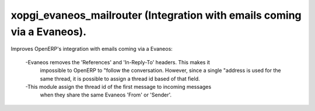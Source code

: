 xopgi_evaneos_mailrouter (Integration with emails coming via a Evaneos).
=========================================================================

Improves OpenERP's integration with emails coming via a Evaneos:

 -Evaneos removes the 'References' and 'In-Reply-To' headers.  This makes it
  impossible to OpenERP to "follow the conversation. However, since a single
  "address is used for the same thread, it is possible to assign a thread id
  based of that field.

 -This module assign the thread id of the first message to incoming messages
  when they share the same Evaneos 'From' or 'Sender'.
